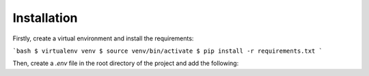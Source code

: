 Installation
============

Firstly, create a virtual environment and install the requirements:

```bash
$ virtualenv venv
$ source venv/bin/activate
$ pip install -r requirements.txt
```

Then, create a `.env` file in the root directory of the project and add the following:
